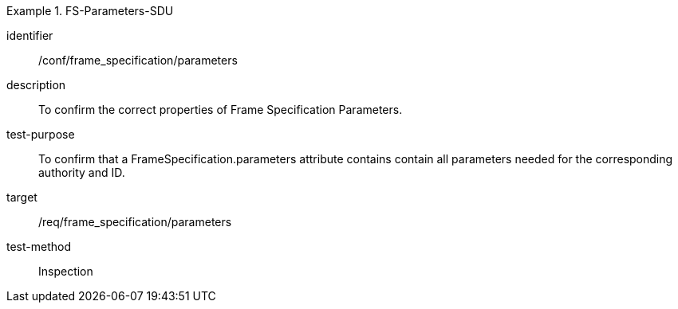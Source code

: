 
[conformance_test]
.FS-Parameters-SDU
====
[%metadata]
identifier:: /conf/frame_specification/parameters
description:: To confirm the correct properties of Frame Specification Parameters.
test-purpose:: To confirm that a FrameSpecification.parameters attribute contains contain all parameters needed for the corresponding authority and ID.
target:: /req/frame_specification/parameters
test-method:: Inspection
====
